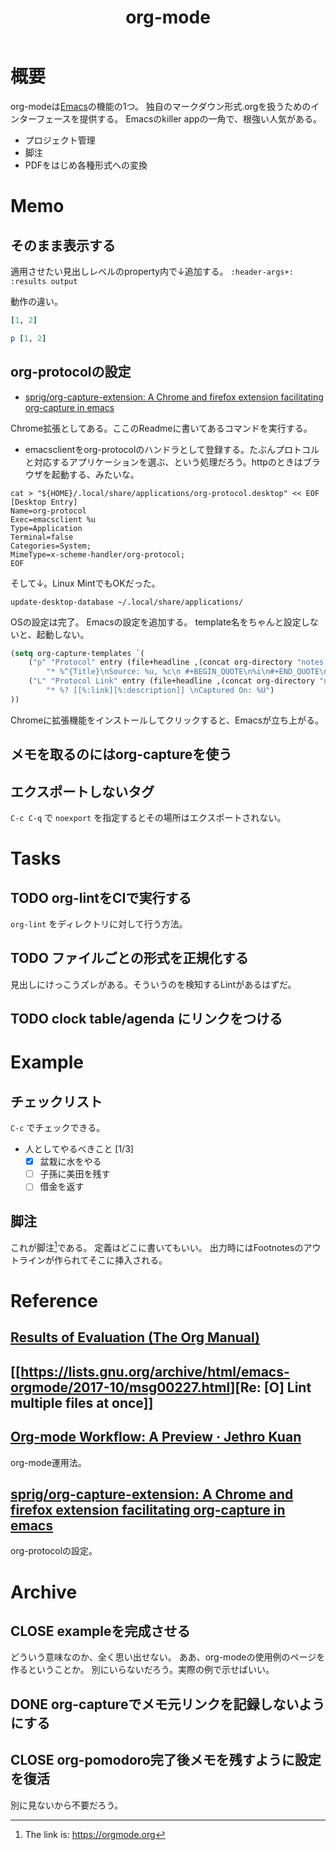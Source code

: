 :PROPERTIES:
:ID:       7e85e3f3-a6b9-447e-9826-307a3618dac8
:END:
#+title: org-mode
* 概要
org-modeは[[id:1ad8c3d5-97ba-4905-be11-e6f2626127ad][Emacs]]の機能の1つ。
独自のマークダウン形式.orgを扱うためのインターフェースを提供する。
Emacsのkiller appの一角で、根強い人気がある。
- プロジェクト管理
- 脚注
- PDFをはじめ各種形式への変換
* Memo
** そのまま表示する
適用させたい見出しレベルのproperty内で↓追加する。
~:header-args+: :results output~

動作の違い。

#+begin_src ruby
[1, 2]
#+end_src

#+RESULTS:
| 1 | 2 |

#+begin_src ruby :results output
p [1, 2]
#+end_src

#+RESULTS:
: [1, 2]

** org-protocolの設定
:LOGBOOK:
CLOCK: [2021-09-26 Sun 09:45]--[2021-09-26 Sun 09:55] =>  0:10
:END:

- [[https://github.com/sprig/org-capture-extension][sprig/org-capture-extension: A Chrome and firefox extension facilitating org-capture in emacs]]
Chrome拡張としてある。ここのReadmeに書いてあるコマンドを実行する。

- emacsclientをorg-protocolのハンドラとして登録する。たぶんプロトコルと対応するアプリケーションを選ぶ、という処理だろう。httpのときはブラウザを起動する、みたいな。
#+begin_src shell
cat > "${HOME}/.local/share/applications/org-protocol.desktop" << EOF
[Desktop Entry]
Name=org-protocol
Exec=emacsclient %u
Type=Application
Terminal=false
Categories=System;
MimeType=x-scheme-handler/org-protocol;
EOF
#+end_src

そして↓。Linux MintでもOKだった。

#+begin_src shell
update-desktop-database ~/.local/share/applications/
#+end_src

OSの設定は完了。
Emacsの設定を追加する。
template名をちゃんと設定しないと、起動しない。

#+begin_src emacs-lisp
(setq org-capture-templates `(
    ("p" "Protocol" entry (file+headline ,(concat org-directory "notes.org") "Inbox")
        "* %^{Title}\nSource: %u, %c\n #+BEGIN_QUOTE\n%i\n#+END_QUOTE\n\n\n%?")
    ("L" "Protocol Link" entry (file+headline ,(concat org-directory "notes.org") "Inbox")
        "* %? [[%:link][%:description]] \nCaptured On: %U")
))
#+end_src

Chromeに拡張機能をインストールしてクリックすると、Emacsが立ち上がる。
** メモを取るのにはorg-captureを使う
** エクスポートしないタグ
~C-c C-q~ で ~noexport~ を指定するとその場所はエクスポートされない。
* Tasks
** TODO org-lintをCIで実行する
~org-lint~ をディレクトリに対して行う方法。
** TODO ファイルごとの形式を正規化する
見出しにけっこうズレがある。そういうのを検知するLintがあるはずだ。
** TODO clock table/agenda にリンクをつける
* Example
** チェックリスト
~C-c~ でチェックできる。
- 人としてやるべきこと [1/3]
  - [X] 盆栽に水をやる
  - [ ] 子孫に美田を残す
  - [ ] 借金を返す
** 脚注
これが脚注[fn:1]である。
定義はどこに書いてもいい。
出力時にはFootnotesのアウトラインが作られてそこに挿入される。

[fn:1] The link is: https://orgmode.org
* Reference
** [[https://orgmode.org/manual/Results-of-Evaluation.html][Results of Evaluation (The Org Manual)]]
** [[https://lists.gnu.org/archive/html/emacs-orgmode/2017-10/msg00227.html][Re: [O] Lint multiple files at once]]
**  [[https://blog.jethro.dev/posts/org_mode_workflow_preview/][Org-mode Workflow: A Preview · Jethro Kuan]]
org-mode運用法。
** [[https://github.com/sprig/org-capture-extension][sprig/org-capture-extension: A Chrome and firefox extension facilitating org-capture in emacs]]
org-protocolの設定。
* Archive
** CLOSE exampleを完成させる
CLOSED: [2021-09-26 Sun 09:41]
どういう意味なのか、全く思い出せない。
ああ、org-modeの使用例のページを作るということか。
別にいらないだろう。実際の例で示せばいい。
** DONE org-captureでメモ元リンクを記録しないようにする
CLOSED: [2021-09-26 Sun 09:41]
** CLOSE org-pomodoro完了後メモを残すように設定を復活
CLOSED: [2021-09-26 Sun 09:42]
:LOGBOOK:
CLOCK: [2021-09-19 Sun 15:37]--[2021-09-19 Sun 16:02] =>  0:25
:END:

別に見ないから不要だろう。
